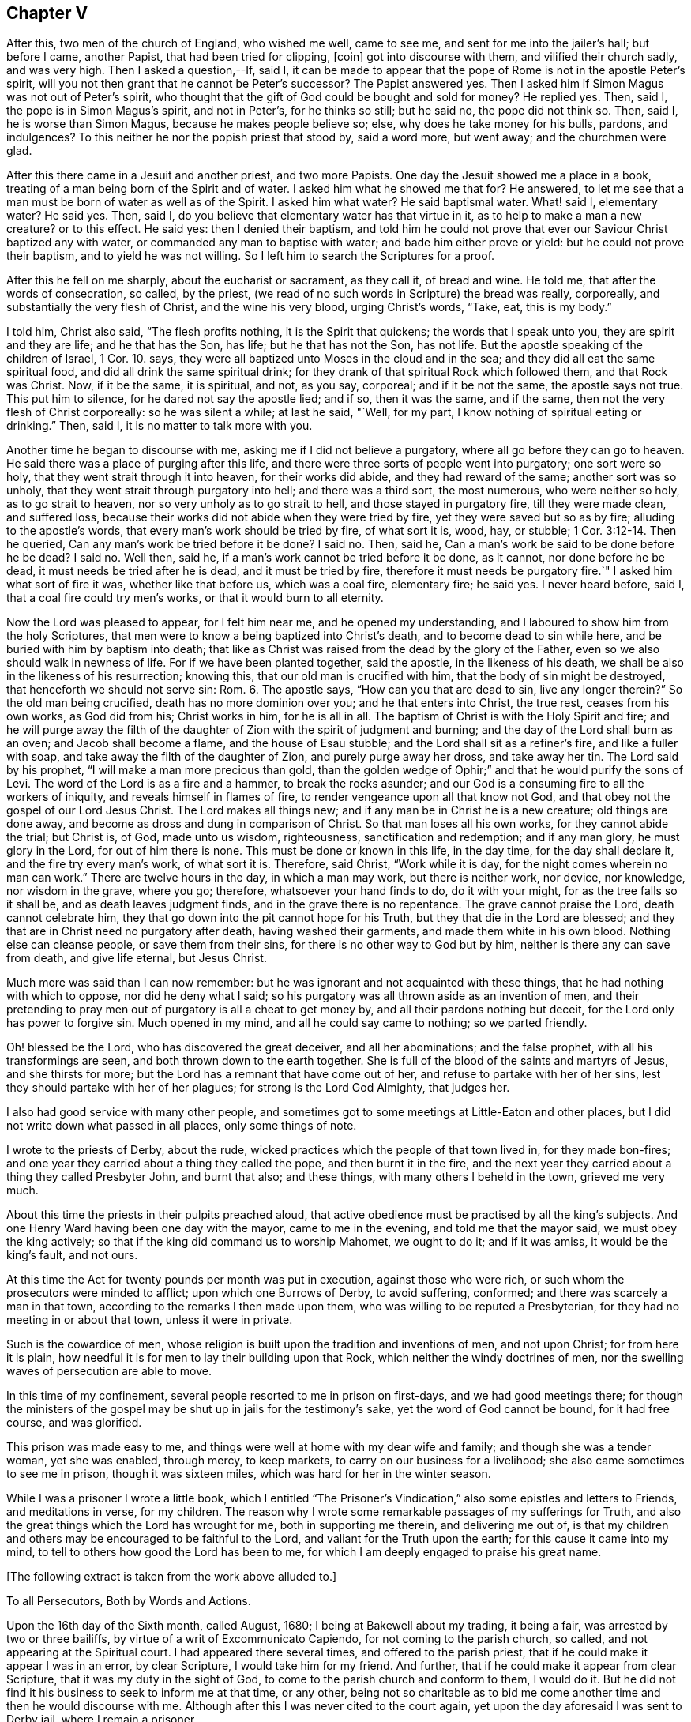 == Chapter V

After this, two men of the church of England, who wished me well, came to see me,
and sent for me into the jailer`'s hall; but before I came, another Papist,
that had been tried for clipping, +++[+++coin]
got into discourse with them, and vilified their church sadly, and was very high.
Then I asked a question,--If, said I,
it can be made to appear that the pope of Rome is not in the apostle Peter`'s spirit,
will you not then grant that he cannot be Peter`'s successor?
The Papist answered yes.
Then I asked him if Simon Magus was not out of Peter`'s spirit,
who thought that the gift of God could be bought and sold for money?
He replied yes.
Then, said I, the pope is in Simon Magus`'s spirit, and not in Peter`'s,
for he thinks so still; but he said no, the pope did not think so.
Then, said I, he is worse than Simon Magus, because he makes people believe so; else,
why does he take money for his bulls, pardons, and indulgences?
To this neither he nor the popish priest that stood by, said a word more, but went away;
and the churchmen were glad.

After this there came in a Jesuit and another priest, and two more Papists.
One day the Jesuit showed me a place in a book,
treating of a man being born of the Spirit and of water.
I asked him what he showed me that for?
He answered, to let me see that a man must be born of water as well as of the Spirit.
I asked him what water?
He said baptismal water.
What! said I, elementary water?
He said yes.
Then, said I, do you believe that elementary water has that virtue in it,
as to help to make a man a new creature?
or to this effect.
He said yes: then I denied their baptism,
and told him he could not prove that ever our Saviour Christ baptized any with water,
or commanded any man to baptise with water; and bade him either prove or yield:
but he could not prove their baptism, and to yield he was not willing.
So I left him to search the Scriptures for a proof.

After this he fell on me sharply, about the eucharist or sacrament, as they call it,
of bread and wine.
He told me, that after the words of consecration, so called, by the priest,
(we read of no such words in Scripture) the bread was really, corporeally,
and substantially the very flesh of Christ, and the wine his very blood,
urging Christ`'s words, "`Take, eat, this is my body.`"

I told him, Christ also said, "`The flesh profits nothing,
it is the Spirit that quickens; the words that I speak unto you,
they are spirit and they are life; and he that has the Son, has life;
but he that has not the Son, has not life.
But the apostle speaking of the children of Israel, 1 Cor. 10. says,
they were all baptized unto Moses in the cloud and in the sea;
and they did all eat the same spiritual food, and did all drink the same spiritual drink;
for they drank of that spiritual Rock which followed them, and that Rock was Christ.
Now, if it be the same, it is spiritual, and not, as you say, corporeal;
and if it be not the same, the apostle says not true.
This put him to silence, for he dared not say the apostle lied; and if so,
then it was the same, and if the same, then not the very flesh of Christ corporeally:
so he was silent a while; at last he said, "`Well, for my part,
I know nothing of spiritual eating or drinking.`"
Then, said I, it is no matter to talk more with you.

Another time he began to discourse with me, asking me if I did not believe a purgatory,
where all go before they can go to heaven.
He said there was a place of purging after this life,
and there were three sorts of people went into purgatory; one sort were so holy,
that they went strait through it into heaven, for their works did abide,
and they had reward of the same; another sort was so unholy,
that they went strait through purgatory into hell; and there was a third sort,
the most numerous, who were neither so holy, as to go strait to heaven,
nor so very unholy as to go strait to hell, and those stayed in purgatory fire,
till they were made clean, and suffered loss,
because their works did not abide when they were tried by fire,
yet they were saved but so as by fire; alluding to the apostle`'s words,
that every man`'s work should be tried by fire, of what sort it is, wood, hay,
or stubble; 1 Cor. 3:12-14. Then he queried,
Can any man`'s work be tried before it be done?
I said no.
Then, said he, Can a man`'s work be said to be done before he be dead?
I said no.
Well then, said he, if a man`'s work cannot be tried before it be done, as it cannot,
nor done before he be dead, it must needs be tried after he is dead,
and it must be tried by fire, therefore it must needs be purgatory fire.`"
I asked him what sort of fire it was, whether like that before us, which was a coal fire,
elementary fire; he said yes.
I never heard before, said I, that a coal fire could try men`'s works,
or that it would burn to all eternity.

Now the Lord was pleased to appear, for I felt him near me,
and he opened my understanding, and I laboured to show him from the holy Scriptures,
that men were to know a being baptized into Christ`'s death,
and to become dead to sin while here, and be buried with him by baptism into death;
that like as Christ was raised from the dead by the glory of the Father,
even so we also should walk in newness of life.
For if we have been planted together, said the apostle, in the likeness of his death,
we shall be also in the likeness of his resurrection; knowing this,
that our old man is crucified with him, that the body of sin might be destroyed,
that henceforth we should not serve sin: Rom. 6. The apostle says,
"`How can you that are dead to sin, live any longer therein?`"
So the old man being crucified, death has no more dominion over you;
and he that enters into Christ, the true rest, ceases from his own works,
as God did from his; Christ works in him, for he is all in all.
The baptism of Christ is with the Holy Spirit and fire;
and he will purge away the filth of the daughter
of Zion with the spirit of judgment and burning;
and the day of the Lord shall burn as an oven; and Jacob shall become a flame,
and the house of Esau stubble; and the Lord shall sit as a refiner`'s fire,
and like a fuller with soap, and take away the filth of the daughter of Zion,
and purely purge away her dross, and take away her tin.
The Lord said by his prophet, "`I will make a man more precious than gold,
than the golden wedge of Ophir;`" and that he would purify the sons of Levi.
The word of the Lord is as a fire and a hammer, to break the rocks asunder;
and our God is a consuming fire to all the workers of iniquity,
and reveals himself in flames of fire, to render vengeance upon all that know not God,
and that obey not the gospel of our Lord Jesus Christ.
The Lord makes all things new; and if any man be in Christ he is a new creature;
old things are done away, and become as dross and dung in comparison of Christ.
So that man loses all his own works, for they cannot abide the trial; but Christ is,
of God, made unto us wisdom, righteousness, sanctification and redemption;
and if any man glory, he must glory in the Lord, for out of him there is none.
This must be done or known in this life, in the day time, for the day shall declare it,
and the fire try every man`'s work, of what sort it is.
Therefore, said Christ, "`Work while it is day,
for the night comes wherein no man can work.`"
There are twelve hours in the day, in which a man may work, but there is neither work,
nor device, nor knowledge, nor wisdom in the grave, where you go; therefore,
whatsoever your hand finds to do, do it with your might,
for as the tree falls so it shall be, and as death leaves judgment finds,
and in the grave there is no repentance.
The grave cannot praise the Lord, death cannot celebrate him,
they that go down into the pit cannot hope for his Truth,
but they that die in the Lord are blessed;
and they that are in Christ need no purgatory after death, having washed their garments,
and made them white in his own blood.
Nothing else can cleanse people, or save them from their sins,
for there is no other way to God but by him, neither is there any can save from death,
and give life eternal, but Jesus Christ.

Much more was said than I can now remember:
but he was ignorant and not acquainted with these things,
that he had nothing with which to oppose, nor did he deny what I said;
so his purgatory was all thrown aside as an invention of men,
and their pretending to pray men out of purgatory is all a cheat to get money by,
and all their pardons nothing but deceit, for the Lord only has power to forgive sin.
Much opened in my mind, and all he could say came to nothing; so we parted friendly.

Oh! blessed be the Lord, who has discovered the great deceiver, and all her abominations;
and the false prophet, with all his transformings are seen,
and both thrown down to the earth together.
She is full of the blood of the saints and martyrs of Jesus, and she thirsts for more;
but the Lord has a remnant that have come out of her,
and refuse to partake with her of her sins,
lest they should partake with her of her plagues; for strong is the Lord God Almighty,
that judges her.

I also had good service with many other people,
and sometimes got to some meetings at Little-Eaton and other places,
but I did not write down what passed in all places, only some things of note.

I wrote to the priests of Derby, about the rude,
wicked practices which the people of that town lived in, for they made bon-fires;
and one year they carried about a thing they called the pope,
and then burnt it in the fire,
and the next year they carried about a thing they called Presbyter John,
and burnt that also; and these things, with many others I beheld in the town,
grieved me very much.

About this time the priests in their pulpits preached aloud,
that active obedience must be practised by all the king`'s subjects.
And one Henry Ward having been one day with the mayor, came to me in the evening,
and told me that the mayor said, we must obey the king actively;
so that if the king did command us to worship Mahomet, we ought to do it;
and if it was amiss, it would be the king`'s fault, and not ours.

At this time the Act for twenty pounds per month was put in execution,
against those who were rich, or such whom the prosecutors were minded to afflict;
upon which one Burrows of Derby, to avoid suffering, conformed;
and there was scarcely a man in that town,
according to the remarks I then made upon them,
who was willing to be reputed a Presbyterian,
for they had no meeting in or about that town, unless it were in private.

Such is the cowardice of men,
whose religion is built upon the tradition and inventions of men, and not upon Christ;
for from here it is plain,
how needful it is for men to lay their building upon that Rock,
which neither the windy doctrines of men,
nor the swelling waves of persecution are able to move.

In this time of my confinement, several people resorted to me in prison on first-days,
and we had good meetings there;
for though the ministers of the gospel may be shut up in jails for the testimony`'s sake,
yet the word of God cannot be bound, for it had free course, and was glorified.

This prison was made easy to me,
and things were well at home with my dear wife and family;
and though she was a tender woman, yet she was enabled, through mercy, to keep markets,
to carry on our business for a livelihood; she also came sometimes to see me in prison,
though it was sixteen miles, which was hard for her in the winter season.

While I was a prisoner I wrote a little book,
which I entitled "`The Prisoner`'s Vindication,`"
also some epistles and letters to Friends,
and meditations in verse, for my children.
The reason why I wrote some remarkable passages of my sufferings for Truth,
and also the great things which the Lord has wrought for me,
both in supporting me therein, and delivering me out of,
is that my children and others may be encouraged to be faithful to the Lord,
and valiant for the Truth upon the earth; for this cause it came into my mind,
to tell to others how good the Lord has been to me,
for which I am deeply engaged to praise his great name.

+++[+++The following extract is taken from the work above alluded to.]

To all Persecutors, Both by Words and Actions.

Upon the 16th day of the Sixth month, called August, 1680;
I being at Bakewell about my trading, it being a fair,
was arrested by two or three bailiffs, by virtue of a writ of Excommunicato Capiendo,
for not coming to the parish church, so called, and not appearing at the Spiritual court.
I had appeared there several times, and offered to the parish priest,
that if he could make it appear I was in an error, by clear Scripture,
I would take him for my friend.
And further, that if he could make it appear from clear Scripture,
that it was my duty in the sight of God,
to come to the parish church and conform to them, I would do it.
But he did not find it his business to seek to inform me at that time, or any other,
being not so charitable as to bid me come another
time and then he would discourse with me.
Although after this I was never cited to the court again,
yet upon the day aforesaid I was sent to Derby jail, where I remain a prisoner.

After I was sent to prison, many false charges were flung after me,
to render me and Truth odious to the country people,
who were ready to wonder why they should send such a peaceable man to prison.
I was by my persecutors highly accused to be a heretic, a factious fellow,
the ringleader of a factious people; yes, a blasphemer, an enemy to Caesar,
a dangerous fellow, and a spreader of dangerous principles, and what not.
And all to make the people think hardly of me, and believe if they could,
against their belief, that I was some dangerous man; insomuch, that they said,
I was not fit to live, especially not fit to be loose in a country;
for by keeping me in prison, they had hopes to scatter the rest.
At the hearing of these malicious and false calumnies, I was grieved, not for myself,
but others, who I heard were ready to think hardly of me,
because such reports had gained some credit with some,
who were thought both wise and sober, and they believed them,
because others believed them; those others believed them, because my persecutors,
who are looked upon by most to be spiritual men,
reported them among these uncharitable men.

Not one came to show me my reported sad condition, but in prison I must lie,
come what will come of wife and children.
My wife went, with two friends more, to the Arch-Deacon, so called,
and showed him the unreasonableness of my suffering, and the need of my liberty;
but his words were great charges as aforesaid,
though he never discoursed me about religion in his life.
It is true, he also said, that he would come to me and discourse me,
and if I was in the right, and he in the wrong, I should come out of prison,
and he would go in for me; but he yet fails to make his words good.
I do declare to all that may see these lines, that if I cannot make it appear,
that he is wrong, and I right, I then will be content to stay where I am;
only I would be judged by men unprejudiced against the Truth, such as are not partial,
and make no outward gain of the Scriptures.

Many others have desired my enlargement, some by letters, and some have gone in person,
but all fails, except I will conform,
and pay the charges they have been at in laying me in prison; which thing I cannot,
and dare not do.
For, first,
I believe I ought not to conform to the worship that is now maintained
by the priests of this nation by their preaching and practice;
I do not mean by their purses; for both they and it cost the people dear.
Secondly, I believe, that though it be after the way which they call heresy,
yet the worship which I now own, is the true worship of God;
and I do find by good and great experience, that the Lord God of heaven and earth,
who is a Spirit, does approve and own it so to be.
For the worship I own and believe, is the true worship of God,
that is spoken of in John 4:23-24. They that worship
God must worship him in spirit and in truth;
and says our Saviour, the Father seeks such to worship him.
Thirdly, seeing our Lord, Christ Jesus, did set up, appoint and command this worship,
therefore I believe I ought not to leave it, and run to another worship,
that is no where commanded, either by Christ or any of his apostles,
thinking thereby to save my estate, and to live at liberty in the world,
and enjoy those natural rights and privileges I am a free-born heir to,
which I see the drunkard, swearer, curser and proud wicked person is not deprived of,
though he be so wicked, Lastly, seeing I do those things I believe I ought to do,
and have not given any just occasion of offence, or done wrong to any man,
therefore I cannot own myself in a fault, and give monies for a pardon to those,
who while they are pardoning others,
are therein committing the highest sins they can approach unto.
If I have sinned, it is against God, and to him I look for mercy;
but in this I am not by him accused or judged as a sinner,
but owned and justified by him, and can say, it is God that justifies me,
who shall condemn me?
Now should I come to my persecutors, and own myself an offender,
and buy their absolution, and conform to their invented ceremonies,
then should I by so doing give God`'s spirit and my own heart and conscience the lie;
from which, I hope, without offence I may take the liberty to say, good Lord preserve me.

But seeing I must have no better treatment from my persecutors than a prison,
which indeed is the way of argument that the false prophets in all ages have taken,
with things of the like nature, as fines, whips, lions`' dens, fiery furnaces, faggots,
and such like;
I desire they will be pleased to allow me to treat them with a few arguments,
which are in my mind, and when I have done, I shall leave them to do,
as it shall please God to allow them, as to me,
and desire they may consider and consult their own profit eternally, and not forget,
that before long, both they and I must appear before the judgment seat of Christ,
to give an account of the deeds done in the body, whether they be good or evil.

And first, I enquire of you that persecute me and others, whether if it was so,
as you say falsely it is, that I was a heretic, a factious fellow, etc.,
what precept or example you have from Christ or his apostles, to lay me in prison,
seeing I am a peaceable man and just in my dealing, and pay to Caesar his due,
as many that know me will witness?
But instead of a command for persecution,
does not our Lord Christ prohibit it several times?
It may be you will say,
it is no persecution that is done in this kind to an erroneous person, etc.,
though it may be, for all he is so called by you,
who call light darkness and darkness light, he is a true Christian,
and servant of Jesus Christ.
Does not Christ prohibit all manner of violence, cruelty, imposition and the like,
when he bids his followers to love their enemies, not to persecute their friends;
and whatsoever they would that men should do unto them, to do so unto men, saying,
this is the law and the prophets: and also said, with what measure you use,
it shall be measured to you again?
Is it obeying Christ`'s command to lay men in prison?
You would not be so done unto for your faithless faith, and worthless worship.
Though you profess to love God, yet while you in works deny him,
I shall not much heed your profession;
for he is a true lover of him that keeps his commandments, as will be found one day,
when those that pretended to preach and prophesy in his name,
and in his name to cast out devils, shall be bidden to depart from him,
as workers of iniquity.
And if those that preach and prophesy in his name, and in his name cast out devils,
be sent away from him, because they, for all that, were workers of iniquity,
what do you think will be the portion of those that preach and prophesy in man`'s name,
and by man`'s authority only are held up; and instead of casting devils out, tell people,
they must live in sin all their lives,
and make the people content to let the devil keep the house, hurry them on into iniquity,
transgression and sin all the days of their lives; and for all this,
tell those very people that they are Christians,
and though they do those things they ought not,
and leave undone those things they ought to do, and are miserable offenders,
in whom there is no health, yet while they put into the priest`'s mouth,
are owned as a dear brother and sister, and so called when they are buried by him,
though it may be they have killed themselves by a drunken bout.
O! how dreadful will the end of these things be!
It is a grief to my spirit to think of it.

But further, did not Christ command that both tares and wheat should grow together?
And do not these two words, wheat and tares comprehend all mankind?
What can you make for your practices here?
If I be a tare, you should let me alone till the day of the harvest;
for what have you to do with another man`'s servant;
to his own master he stands or falls.
Christ Jesus showed a reason also, why he would have men to let them alone,
and both grow together; for, says he, lest while you pluck up the tares,
you root out the wheat also.
This clearly shows that men may be mistaken,
especially those that have not an infallible spirit;
for it is the spirit of God that is infallible,
which searches and makes all things manifest, even the deep things of God.
We have had sufficient experience, that under pretence of plucking up the tares,
which is contrary to Christ`'s command, the devil has laboured with all his might,
to root the wheat out of the world; and though Christ says,
he came not to destroy men`'s lives, but to save them,
yet the devil came to kill and destroy men`'s lives, not to save them.
Christ rebuked his disciples, when they would have called fire from heaven,
and told them, they knew not what spirit they were of.
My kingdom, said he, is not of this world.
He did not come to be Lord and King in an outward manner,
and make men yield to him by outward force, for if so, then would his servants fight;
but he came to set up his kingdom in the hearts of men.
It was promised by the Lord, that he would give him for a covenant to the people,
and would create new hearts in them, and write his laws in them,
and put his fear in their inward parts, and be their God.
So when Christ came, he said to them, the kingdom of heaven is within you;
and said the prophet, he shall sit as a refiner`'s fire, and fuller`'s soap;
what for but to purify the heart, that it may offer an offering in righteousness?

It is true, the apostles in their weakness,
forbade those that they found casting out devils in his name,
because they did not follow him; but did Christ approve of it?
No, he rebuked them, saying, he that is not against me, is for me.
I think this might be taken notice of by you priests, who persecute me and others;
since you have seen some of your drunken hearers become very sober men,
after they have come to hear the Quakers, as you call us, preach; some of your swearers,
cursing, proud, profane hearers become very careful livers, both in words and deeds;
and what! does this grieve you?
I think you should think such men as these,
that prevail so upon people`'s hearts to be good men, men of your side,
if you be for God, and should, like Christ, whom you call your Lord and Master,
rather rebuke such as forbid us, than forbid us yourselves.
When, like Peter and John,
we dare not but speak the things we hear and see and are commanded,
not then to take us and put us in prison; and so stop the mouths of them God has opened,
and be angry with them, though they do what they do freely,
and look for no part of your great revenues.
Remember, you do not desire to be so done by; and also it is worth your taking notice,
that those our Saviour Christ whipped out of the temple, were buyers and sellers;
what would you think, if such must be whipped out of your steeple-houses now,
and such only be admitted to preach as would do it freely!

But though he did whip such out, as aforesaid, yet we never read that he whipped any in;
or that if any would not come to that place, he imprisoned them, or fined them,
or the like.
No, he was a Shepherd, tender and loving to them; if any go astray,
his way to fetch them in, is ever by his gentle calls unto them, in reproving,
rebuking and checking them in their hearts by his spirit,
and following them with his righteous judgments in their inward man.
So that for lack of true peace with God, many have returned again to him,
who shows them wherein they offend; and when they return,
there is more joy in heaven over one sinner that repents,
than over ninety-nine just persons which need no repentance.
Just persons; mark that! these are none of your church of miserable offenders.
But let me ask you, is not faith the gift of God?
And that which is not of faith is sin; is it not?
If so, then I ask,
what you would gain if you could make a man choose to conform to your worship;
yours I call it, contrary to his faith and conscience,
rather than lose his enjoyments of wife, children, liberty and estate,
any more than a hypocrite, one that seemed to be what he is not?
Indeed, may I not say any better than a heretic;
for I take him to be a heretic that is condemned of himself,
that allows himself to do that which he condemns himself for.

This way of persecuting men for their faith and conscience,
is the way to bring some to become hypocrites and heretics,
and this is the way such men have gone in,
to hold up their idolatry and superstition in all ages; witness Baal`'s prophets.
The old serpent knows this well enough; therefore it was said in the revelation,
the devil shall cast some of you into prison.
Some of whom?
Some of the servants and faithful witnesses of Jesus, who would not,
and could not worship the beast.
But further,
suppose I lacked faith and a right understanding
of the things that belong to my everlasting peace,
do you think that a prison will be a means to bring me into the true faith?
Can the prison walls rectify my understanding, or give me faith and wisdom?
Did ever Christ command the use of a prison or fine, or anything of that nature,
to men that would not hear him, or believe him?
What ground have you for this?
Show us your foundation for these actions, and bring command,
precept or example for them from Christ or his servants,
and then I shall think better of you; but if not, let me tell you,
one day you may find your portion to be what the prophet said, Woe to him that spoils,
and is not spoiled.
Therefore I could gladly desire, even in pity to your own souls,
that you would consider your doings;
not that I am so much grieved for my own sufferings for truth`'s sake; no,
though my poor wife and children are near and dear to me, yet blessed be the Lord,
I have faith in God concerning them, and believe he will take care for them and me too,
and can trust the Lord upon all accounts, blessed be his name forever!
Though it is hard, and will be so found one day to you that part me from them,
to be stripped from them for my obedience to God, and laid in prison,
and by you reported to be one of the worst of men.
O! this is the way and manner which the serpent and his
instruments of old took with the servants of Jesus Christ,
witness Paul`'s accusers, and persecutors.
We, said they, have found this man a pestilent fellow, a mover of sedition,
a ringleader of the sect of the Nazarenes, etc.
And the great rabbies of those days, the Scribes, Pharisees, high priests and rulers,
that persecuted our great Lord and Master Jesus Christ,
accused him to be an enemy to Caesar, a blasphemer, and a deceiver, etc.

And you that are my persecutors, are not you much like these men aforesaid,
who persecuted Christ and his apostles, and cried to the rulers for help,
in your proceedings against me?
And though some of you never saw me as I know of,
and none of you ever came to discourse me,
or see wherein I was mistaken as to my faith and principles; yet you can fling it out,
that I am a dangerous person, a deceiver,
and run up and down the country to delude people.
These your false charges will one day be remembered, except you repent,
which I desire you may.

Consider your doings, and see who you run parallel with; you are but men,
you may be mistaken, seeing you are not led by an infallible spirit,
and therefore cannot be sure you are in the right; but you go by conjectures,
and rest upon the judgment of ancient fathers, reverend divines, as some call them,
heathen authors, or else your own conceivings, or the like, and yet are uncertain,
and leave the people unsatisfied,
and so manifest yourselves to be such as are not sent with the Lord`'s message,
received from God himself,
as by your uncertain beating the air is manifest
to every one whose eyes the Lord has opened.
So that there is great danger,
if I should leave Christ the true light and teacher of men,
who now appears by his pure spirit in my heart,
and shows me the things that belong to my peace, and follow you, I should then be led,
both in principle and practice, to do those things I ought not,
and leave undone those things I ought to do;
and then I could not escape being a miserable sinner and offender,
in whom there is no health.

Suppose I should, contrary to my faith and knowledge, come to you,
and live and die in error, for fear of being kept here in prison,
and brought to poverty in the world, which, blessed be the Lord,
I value not in comparison of my peace with him, the God of peace,
and think to plead with God, and say, I did what I did in submission to men`'s will,
who said, they were the ministers of Christ,
and was forced to it by the chief priests of our country,
and must either submit to their wills, or lie in prison, have my goods spoiled,
and my wife and children impoverished; so that I did what I did only to save my estate,
and have my liberty, etc., or else I would not have done it,
for it was against my faith and conscience, and because of the fear of man.
Will this excuse me?
If not, then I ask you, can you excuse me to God, and assure me of it,
if I will conform to your worship,
and give you money for a pardon of my true obedience to God in disobedience to you?
For so indeed the case lies; if you cannot excuse me,
if you should or could force me to sin against God, then why should not I,
who am a peaceable man, and wrong no man, but love all men,
have my liberty to live as I dare to die?
Seeing I must answer for myself, and stand or fall to my own master,
what have you to do to judge me, who am the Lord`'s servant?
I must stand or fall to him I serve; how dare you smite your fellow servants,
and cast them into prison who have done you no wrong, nor owe you anything but love,
when he that put his fellow servant in prison, who owed him a hundred pence,
was so severely judged of his Lord, who had forgiven him a greater debt?
And He has taught us to use those words in prayer, forgive us our trespasses,
as we forgive them that trespass against us.
And would you not have God answer your own desire?

Consider these things, and learn to do as you would be done unto;
for with the same measure you use, it shall be measured to you again.
Remember what your Saviour lays down as great offences at the last day,
to those on the left hand.
Go you cursed into everlasting torment with the devil and his angels; or, depart from me,
you workers of iniquity, I do not know you; for I was hungry, and you gave me no food;
thirsty, and you gave me no drink; naked, and you clothed me not; sick, and in prison,
and you visited me not.
And when they answered, when saw we you hungry, thirsty, naked, etc.,
and did not minister unto you?
He told them, inasmuch as you did it not to one of the least of these my brethren,
you did it not to me.
By which it is clear, he takes that which is done to his followers as done to himself;
for indeed it is for his sake, who teaches us to live righteously,
soberly and godly in this present evil world; and because we obey him,
and keep his command, therefore are we hated of all men for his name`'s sake.
But the wicked are not thus treated by you; the swearer, liar, drunkard, proud person,
etc., are left at liberty, and in these days are the men in fashion.
But if it be so great an offence not to visit the servants of Christ, when in distress;
what will it be to those that lay them in prison, and keep them there,
which is a means to bring them into nakedness, hunger, thirst and sickness?
Was it not said, that it were better a millstone were hanged about his neck,
and he cast into the sea,
than to offend one of those little ones that believed in Christ.
What then will his portion be that not only offends them, but persecutes them,
imprisons them, spoils their goods, belies and slanders their person,
and misrepresents them to the world, takes the righteousness of the righteous from him,
and takes him from his dear wife and children, and causes them to suffer also;
though it is said.
Cursed is he that parts man and wife.
What excuse can you make at the last day for these things!
How unlike are you to him who is good to all men,
and laid down his life a ransom for all,
and does cause his sun to shine upon all, and his rain to descend upon all,
and his grace that brings salvation appears in all, and strives with all.
